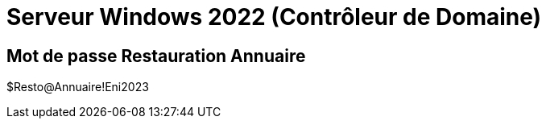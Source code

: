 = Serveur Windows 2022 (Contrôleur de Domaine)
:navtitle: SW-2022-DC

== Mot de passe Restauration Annuaire

$Resto@Annuaire!Eni2023
